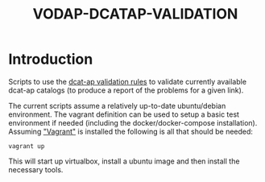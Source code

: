 #+TITLE: VODAP-DCATAP-VALIDATION

* Introduction

Scripts to use the [[https://github.com/EmidioStani/dcat-ap_validator][dcat-ap validation rules]] to validate currently
available dcat-ap catalogs (to produce a report of the problems for a
given link).

The current scripts assume a relatively up-to-date ubuntu/debian
environment. The vagrant definition can be used to setup a basic test
environment if needed (including the docker/docker-compose
installation). Assuming [[https://www.vagrantup.com]["Vagrant"]] is installed the following is all
that should be needed:

#+BEGIN_EXAMPLE
vagrant up
#+END_EXAMPLE

This will start up virtualbox, install a ubuntu image and then install
the necessary tools.


